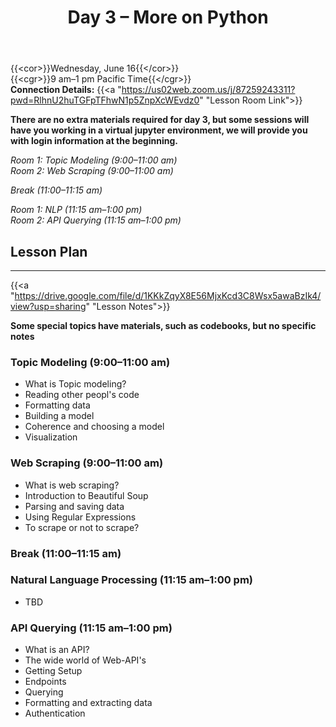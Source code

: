 #+title: Day 3 – More on Python
#+slug: day3

{{<cor>}}Wednesday, June 16{{</cor>}} \\
{{<cgr>}}9 am–1 pm Pacific Time{{</cgr>}} \\
*Connection Details:* {{<a "https://us02web.zoom.us/j/87259243311?pwd=RlhnU2huTGFpTFhwN1p5ZnpXcWEvdz0" "Lesson Room Link">}}

*There are no extra materials required for day 3, but some sessions will have you working in a virtual jupyter environment, we will provide you with login information at the beginning.*

/Room 1: Topic Modeling (9:00–11:00 am) \\
Room 2: Web Scraping (9:00–11:00 am)/

/Break (11:00–11:15 am)/

/Room 1: NLP (11:15 am–1:00 pm) \\
Room 2: API Querying (11:15 am–1:00 pm)/

** Lesson Plan
-----

{{<a "https://drive.google.com/file/d/1KKkZqyX8E56MjxKcd3C8Wsx5awaBzIk4/view?usp=sharing" "Lesson Notes">}}

*Some special topics have materials, such as codebooks, but no specific notes*

*** Topic Modeling (9:00–11:00 am)

- What is Topic modeling?
- Reading other peopl's code
- Formatting data
- Building a model
- Coherence and choosing a model
- Visualization

*** Web Scraping (9:00–11:00 am)

- What is web scraping?
- Introduction to Beautiful Soup
- Parsing and saving data
- Using Regular Expressions
- To scrape or not to scrape?

*** Break (11:00–11:15 am)

*** Natural Language Processing (11:15 am–1:00 pm)

- TBD

*** API Querying (11:15 am–1:00 pm)

- What is an API?
- The wide world of Web-API's
- Getting Setup
- Endpoints
- Querying
- Formatting and extracting data
- Authentication
